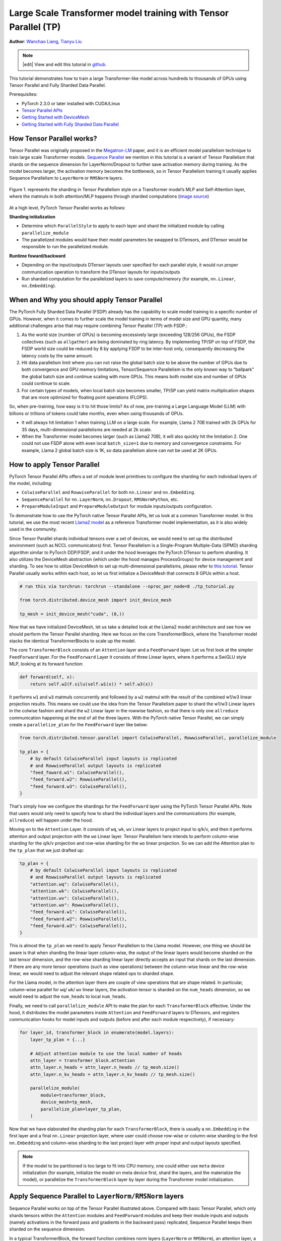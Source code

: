 Large Scale Transformer model training with Tensor Parallel (TP)
======================================================

**Author**: `Wanchao Liang <https://github.com/wanchaol>`__, `Tianyu Liu <https://github.com/tianyu-l>`__

.. note::
   |edit| View and edit this tutorial in `github <https://github.com/pytorch/tutorials/blob/main/intermediate_source/TP_tutorial.rst>`__.

This tutorial demonstrates how to train a large Transformer-like model across hundreds to thousands of GPUs using Tensor Parallel and Fully Sharded Data Parallel.

Prerequisites:

- PyTorch 2.3.0 or later installed with CUDA/Linux
-  `Tensor Parallel APIs <https://pytorch.org/docs/stable/distributed.tensor.parallel.html>`__
-  `Getting Started with DeviceMesh <https://pytorch.org/tutorials/recipes/distributed_device_mesh.html>`__
-  `Getting Started with Fully Sharded Data Parallel <https://pytorch.org/tutorials/intermediate/FSDP_tutorial.html>`__


How Tensor Parallel works?
-----------
Tensor Parallel was originally proposed in the `Megatron-LM <https://arxiv.org/abs/1909.08053>`__ paper,
and it is an efficient model parallelism technique to train large scale Transformer models.
`Sequence Parallel <https://arxiv.org/abs/2205.05198>`__ we mention in this tutorial is a variant of Tensor
Parallelism that shards on the sequence dimension for LayerNorm/Dropout to further save activation memory
during training. As the model becomes larger, the activation memory becomes the bottleneck, so in Tensor
Parallelism training it usually applies Sequence Parallelism to ``LayerNorm`` or ``RMSNorm`` layers.

.. figure:: /_static/img/distributed/megatron_lm.png
   :width: 100%
   :align: center
   :alt: Megatron-LM TP

   Figure 1. represents the sharding in Tensor Parallelism style on a Transformer model’s MLP and Self-Attention layer, where the matmuls in both attention/MLP happens through sharded computations (`image source <https://arxiv.org/abs/1909.08053>`__)


At a high level, PyTorch Tensor Parallel works as follows:

**Sharding initialization**

* Determine which ``ParallelStyle`` to apply to each layer and shard the initialized module by calling ``parallelize_module``
* The parallelized modules would have their model parameters be swapped to DTensors, and DTensor would be responsible to run the parallelized module.

**Runtime foward/backward**

* Depending on the input/outputs DTensor layouts user specified for each parallel style, it would run proper communication operation to transform the DTensor layouts for inputs/outputs
* Run sharded computation for the parallelized layers to save compute/memory (for example, ``nn.Linear``, ``nn.Embedding``).


When and Why you should apply Tensor Parallel
---------------------------------------------
The PyTorch Fully Sharded Data Parallel (FSDP) already has the capability to scale model training to a specific
number of GPUs. However, when it comes to further scale the model training in terms of model size and GPU quantity,
many additional challenges arise that may require combining Tensor Parallel (TP) with FSDP.:

1. As the world size (number of GPUs) is becoming excessively large (exceeding 128/256 GPUs), the FSDP collectives (such as ``allgather``) are being dominated by ring latency.
   By implementing TP/SP on top of FSDP, the FSDP world size could be reduced by 8 by applying FSDP to be inter-host only, consequently decreasing the latency costs by the same amount.
2. Hit data parallelism limit where you can not raise the global batch size to be above the number of GPUs due to both convergence and GPU memory limitations, Tensor/Sequence Parallelism
   is the only known way to “ballpark” the global batch size and continue scaling with more GPUs. This means both model size and number of GPUs could continue to scale.
3. For certain types of models, when local batch size becomes smaller, TP/SP can yield matrix multiplication shapes that are more optimized for floating point operations (FLOPS).

So, when pre-training, how easy is it to hit those limits? As of now, pre-training a Large Language Model (LLM) with billions or trillions of tokens could take months, even when using thousands of GPUs.

* It will always hit limitation 1 when training LLM on a large scale. For example, Llama 2 70B trained with 2k GPUs for 35 days, multi-dimensional parallelisms are needed at 2k scale.
* When the Transformer model becomes larger (such as Llama2 70B), it will also quickly hit the limitation 2. One could not use FSDP alone with even local ``batch_size=1`` due to memory
  and convergence constraints. For example, Llama 2 global batch size is 1K, so data parallelism alone can not be used at 2K GPUs.


How to apply Tensor Parallel
----------------------------

PyTorch Tensor Parallel APIs offers a set of module level primitives to configure the sharding for each individual layers of the model, including:

* ``ColwiseParallel`` and ``RowwiseParallel`` for both ``nn.Linear`` and ``nn.Embedding``.
* ``SequenceParallel`` for ``nn.LayerNorm``, ``nn.Dropout``, ``RMSNormPython``, etc.
* ``PrepareModuleInput`` and ``PrepareModuleOutput`` for module inputs/outputs configuration.

To demonstrate how to use the PyTorch native Tensor Parallel APIs, let us look at a common Transformer model. In this tutorial, we use the most recent `Llama2 model <https://github.com/pytorch/examples/blob/main/distributed/tensor_parallelism/llama2_model.py>`__ as a reference Transformer model implementation, as it is also widely used in the community.

Since Tensor Parallel shards individual tensors over a set of devices, we would need to set up the distributed environment (such as NCCL communicators) first.
Tensor Parallelism is a Single-Program Multiple-Data (SPMD) sharding algorithm similar to PyTorch DDP/FSDP, and it under the hood leverages the PyTorch DTensor
to perform sharding. It also utilizes the DeviceMesh abstraction (which under the hood manages ProcessGroups) for device management and sharding.
To see how to utilize DeviceMesh to set up multi-dimensional parallelisms, please refer to `this tutorial <https://pytorch.org/tutorials/recipes/distributed_device_mesh.html>`__. Tensor Parallel usually works within each host, so let us first initialize a DeviceMesh that connects 8 GPUs within a host.

.. code-block:: python

    # run this via torchrun: torchrun --standalone --nproc_per_node=8 ./tp_tutorial.py

    from torch.distributed.device_mesh import init_device_mesh

    tp_mesh = init_device_mesh("cuda", (8,))


Now that we have initialized DeviceMesh, let us take a detailed look at the Llama2 model architecture and see how we should perform the Tensor Parallel sharding.
Here we focus on the core TransformerBlock, where the Transformer model stacks the identical TransformerBlocks to scale up the model.

The core ``TransformerBlock`` consists of an ``Attention`` layer and a ``FeedForward`` layer. Let us first look at the simpler ``FeedForward`` layer.
For the ``FeedForward`` Layer it consists of three Linear layers, where it performs a SwiGLU style MLP, looking at its forward function:

.. code-block:: python

    def forward(self, x):
        return self.w2(F.silu(self.w1(x)) * self.w3(x))


It performs ``w1`` and ``w3`` matmuls concurrently and followed by a ``w2`` matmul with the result of the combined w1/w3 linear projection results. This means we could
use the idea from the Tensor Parallelism paper to shard the w1/w3 Linear layers in the colwise fashion and shard the ``w2`` Linear layer in the rowwise fashion, so that
there is only one ``allreduce`` communication happening at the end of all the three layers. With the PyTorch native Tensor Parallel, we can simply create a ``parallelize_plan`` for the ``FeedForward`` layer like below:

.. code-block:: python

    from torch.distributed.tensor.parallel import ColwiseParallel, RowwiseParallel, parallelize_module

    tp_plan = {
        # by default ColwiseParallel input layouts is replicated
        # and RowwiseParallel output layouts is replicated
        "feed_foward.w1": ColwiseParallel(),
        "feed_forward.w2": RowwiseParallel(),
        "feed_forward.w3": ColwiseParallel(),
    }


That's simply how we configure the shardings for the ``FeedForward`` layer using the PyTorch Tensor Parallel APIs. Note that users would only need to specify how to shard the individual layers and the communications (for example, ``allreduce``) will happen under the hood.

Moving on to the ``Attention`` Layer. It consists of ``wq``, ``wk``, ``wv`` Linear layers to project input to q/k/v, and then it performs attention and output projection with the ``wo`` Linear layer. Tensor Parallelism here intends to perform column-wise sharding for the
q/k/v projection and row-wise sharding for the ``wo`` linear projection. So we can add the Attention plan to the ``tp_plan`` that we just drafted up:

.. code-block:: python

    tp_plan = {
        # by default ColwiseParallel input layouts is replicated
        # and RowwiseParallel output layouts is replicated
        "attention.wq": ColwiseParallel(),
        "attention.wk": ColwiseParallel(),
        "attention.wv": ColwiseParallel(),
        "attention.wo": RowwiseParallel(),
        "feed_forward.w1": ColwiseParallel(),
        "feed_forward.w2": RowwiseParallel(),
        "feed_forward.w3": ColwiseParallel(),
    }


This is almost the ``tp_plan`` we need to apply Tensor Parallelism to the Llama model. However, one thing we should be aware is that when sharding the linear layer column-wise, the output of the linear layers would become sharded on the last tensor dimension, and the row-wise sharding linear layer directly accepts an input that shards on the last dimension.
If there are any more tensor operations (such as view operations) between the column-wise linear and the row-wise linear, we would need to adjust the relevant shape related ops to sharded shape.

For the Llama model, in the attention layer there are couple of view operations that are shape related. In particular, column-wise parallel for ``wq``/ ``wk``/ ``wv`` linear layers, the activation tensor is sharded on the ``num_heads`` dimension, so we would need to adjust the ``num_heads`` to local ``num_heads``.

Finally, we need to call ``parallelize_module`` API to make the plan for each ``TransformerBlock`` effective. Under the hood, it distributes the model parameters inside ``Attention`` and ``FeedForward`` layers to DTensors, and registers communication hooks for model inputs and outputs (before and after each module respectively), if necessary:

.. code-block:: python

    for layer_id, transformer_block in enumerate(model.layers):
        layer_tp_plan = {...}

        # Adjust attention module to use the local number of heads
        attn_layer = transformer_block.attention
        attn_layer.n_heads = attn_layer.n_heads // tp_mesh.size()
        attn_layer.n_kv_heads = attn_layer.n_kv_heads // tp_mesh.size()

        parallelize_module(
            module=transformer_block,
            device_mesh=tp_mesh,
            parallelize_plan=layer_tp_plan,
        )

Now that we have elaborated the sharding plan for each ``TransformerBlock``, there is usually a ``nn.Embedding`` in the first layer and a final ``nn.Linear`` projection layer, where user could choose row-wise or column-wise sharding to the first ``nn.Embedding`` and column-wise sharding to the last project layer with proper input and output layouts specified.

.. note::
	If the model to be partitioned is too large to fit into CPU memory, one could either use ``meta`` device initialization (for example, initialize the model on meta device first, shard the layers, and the materialize the model), or parallelize the ``TransformerBlock`` layer by layer during the Transformer model initialization.

Apply Sequence Parallel to ``LayerNorm/RMSNorm`` layers
-------------------------------------------------------

Sequence Parallel works on top of the Tensor Parallel illustrated above. Compared with basic Tensor Parallel, which only shards tensors within the ``Attention`` modules and ``FeedForward`` modules and keep their module inputs and outputs (namely activations in the forward pass and gradients in the backward pass) replicated, Sequence Parallel keeps them sharded on the sequence dimension.

In a typical TransformerBlock, the forward function combines norm layers (``LayerNorm`` or ``RMSNorm``), an attention layer, a feed forward layer, and residual connections. For example:

.. code-block:: python

    # forward in a TransformerBlock
    def forward(self, x):
        h = x + self.attention(self.attention_norm(x))
        out = h + self.feed_forward(self.ffn_norm(h))
        return out

In most use cases, the activations (and gradients) are of the shape ``[batch size, sequence length, hidden dimension]`` outside the ``Attention`` and ``FeedForward`` modules. In the DTensor’s language, Sequence Parallelism maintains a ``Shard(1)`` layout for the activations, and does conversions as needed when entering or exiting those modules.
Following the code example earlier, the code below demonstrates how we apply Sequence Parallel to the norm layers within a ``TransformerBlock``:

.. code-block:: python

    from torch.distributed.tensor.parallel import (
        ColwiseParallel,
        PrepareModuleInput,
        RowwiseParallel,
        SequenceParallel,
        parallelize_module
    )

    tp_plan = {
        # by default the input and output of SequenceParallel
        # has Shard(1) layouts
        "attention": PrepareModuleInput(
            input_layouts=(Shard(1),),
            desired_input_layouts=(Replicate(),),
        ),
        "attention.wq": ColwiseParallel(),
        "attention.wk": ColwiseParallel(),
        "attention.wv": ColwiseParallel(),
        "attention.wo": RowwiseParallel(output_layouts=Shard(1)),
        ​​"attention_norm": SequenceParallel(),
        "feed_forward": PrepareModuleInput(
            input_layouts=(Shard(1),),
            desired_input_layouts=(Replicate(),),
        ),
        "feed_forward.w1": ColwiseParallel(),
        "feed_forward.w2": RowwiseParallel(output_layouts=Shard(1)),
        "feed_forward.w3": ColwiseParallel(),
        "ffn_norm": SequenceParallel(),
    }

One can see we now use ``PrepareModuleInput`` to modify the module input layouts to the Attention and FeedForward layers from ``Shard(1)`` to ``Replicate()``, and mark their output layouts as ``Shard(1)``.
Just like what happens to Tensor Parallelism, one only needs to specify the tensor sharding layouts of the inputs and outputs, and the communication between layers will happen automatically.

Note that with Sequence Parallel, we assume the inputs and outputs of a ``TransformerBlock`` are always sharded on the sequence dimension, so that multiple ``TransformerBlocks`` can be concatenated seamlessly.
The only exception is that the input to the first ``TransformerBlock`` is replicated, so it has to be converted explicitly:

.. code-block:: python

    model = parallelize_module(
        model,
        tp_mesh,
        "layers.0": PrepareModuleInput(
            input_layouts=(Replicate(),),
            desired_input_layouts=(Shard(1),),
        ),
    )


Apply Loss Parallel
-------------------

Loss Parallel is a related technique to save memory and communication when the loss function is computed, as model outputs are usually very large. In Loss Parallelism, when the model outputs are sharded on the (often huge) vocabulary dimension, the cross-entropy loss can be computed efficiently, without gathering all the model outputs to every single GPU. This not only significantly reduces the memory consumption, but also improves training speed by reducing communication overhead and doing sharded computation in parallel. The picture below briefly illustrates how Loss Parallelism avoids gathering all model outputs to every GPU by doing sharded computation.

.. figure:: /_static/img/distributed/loss_parallel.png
   :width: 100%
   :align: center
   :alt: loss parallel

   Figure 2. Cross-entropy loss forward computation with loss parallel on one GPU. Blue represents sharded tensors; green represents replicated tensors; yellow represents tensors with partial values (to be all-reduced). Black arrows are local computations; red arrows are functional collectives among GPUs.

In the PyTorch Tensor Parallel API, Loss Parallel can be enabled via a context manager ``loss_parallel``, with which one can directly use ``torch.nn.functional.cross_entropy`` or ``torch.nn.CrossEntropyLoss`` without modifying other parts of their code.

To apply Loss Parallel, the model predictions, usually of the shape ``[batch size, sequence length, vocabulary size]``, should be sharded on the vocabulary dimension. This can be easily done via marking the output layouts of the last linear projection layer output:

.. code-block:: python

    model = parallelize_module(
        model,
        tp_mesh,
        {
            "output": ColwiseParallel(
                input_layouts=Shard(1),
                use_local_output=False,
            ),
            "norm": SequenceParallel(),
            "layers.0": PrepareModuleInput(
                input_layouts=(Replicate(),),
                desired_input_layouts=(Shard(1),),
            ),
        },
    )

In the code above, we also apply Sequence Parallel to the norm layer before output. We apply ``use_local_output=False`` to let the output stay as a DTensor, to work with the ``loss_parallel`` context manager. After that, one can simply call the cross_entropy loss function as is shown below. Note that the backward computation also needs to happen within the context.

.. code-block:: python

    import torch.nn.functional as F
    from torch.distributed.tensor.parallel import loss_parallel

    pred = model(input_ids)
    with loss_parallel():
        # assuming pred and labels are of the shape [batch, seq, vocab]
        loss = F.cross_entropy(pred.flatten(0, 1), labels.flatten(0, 1))
        loss.backward()


Combine Tensor Parallel with Fully Sharded Data Parallel together
-----------------------------------------------------------------


Now that we have shown how to apply Tensor/Sequence Parallel to the model, let us also take a look at how Tensor Parallel and Fully Sharded Data Parallel could work together.
Since Tensor Parallelism incurs communications that is blocking the computation, we want to make sure it runs within a fast communication channel, such as NVLink.
In practice, we usually apply Tensor Parallel within each host, and apply Fully Sharded Data Parallel across the hosts.

.. figure:: /_static/img/distributed/fsdp_tp.png
   :width: 100%
   :align: center
   :alt: fsdp + tp
   Figure 3. FSDP and TP work on separate device dimensions, FSDP communication happens inter-host and TP communication happens intra-host.


This 2-D parallelism pattern can be easily expressed via a 2-D DeviceMesh, and we just need pass each “sub” DeviceMesh to each individual parallelism APIs:

.. code-block:: python

    from torch.distributed.device_mesh import init_device_mesh
    from torch.distributed.tensor.parallel import ColwiseParallel, RowwiseParallel, parallelize_module
    from torch.distributed.fsdp import FullyShardedDataParallel as FSDP

    # i.e. 2-D mesh is [dp, tp], training on 64 GPUs that performs 8 way DP and 8 way TP
    mesh_2d = init_device_mesh("cuda", (8, 8))
    tp_mesh = mesh_2d["tp"] # a submesh that connects intra-host devices
    dp_mesh = mesh_2d["dp"] # a submesh that connects inter-host devices

    model = Model(...)

    tp_plan = {...}

    # apply tensor parallel
    model_tp = parallelize_module(model, tp_mesh, tp_plan)
    model_2d = FSDP(model_tp, device_mesh=dp_mesh, use_orig_params=True, ...)


This would allow us to easily apply Tensor Parallel within each host (intra-host) and apply FSDP across hosts (inter-hosts), with 0-code changes to the Llama model.
The Tensor(Model) Parallel and Data Parallel techniques combined together provides the ability to continue increasing model size and efficient training using a large number of GPUs.

Conclusion
----------
This tutorial demonstrates how to train a large Transformer-like model across hundreds to thousands of GPUs using Tensor Parallel in combination with Fully Sharded Data Parallel.
It explains how to apply Tensor Parallel to different parts of the model, with no code changes to the model itself. Tensor Parallel is a efficient model parallelism technique for large scale training.

To see the complete end to end code example explained in this tutorial, please refer to the `tensor parallel examples <https://github.com/pytorch/examples/blob/main/distributed/tensor_parallelism/fsdp_tp_example.py>`__ in the pytorch/examples repository.
